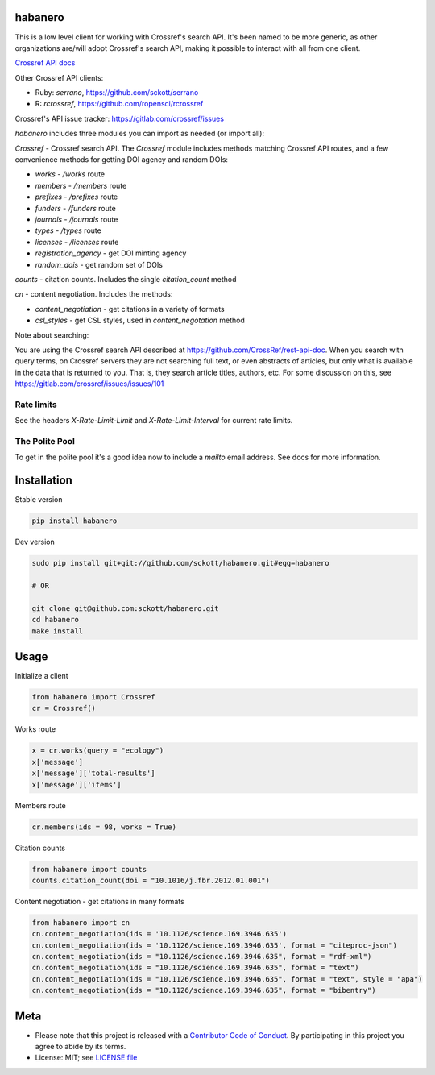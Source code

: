 habanero
========

|pypi| |docs| |travis| |coverage|

This is a low level client for working with Crossref's search API. It's been named to be more generic, as other organizations are/will adopt Crossref's search API, making it possible to interact with all from one client.

`Crossref API docs <https://github.com/CrossRef/rest-api-doc>`__

Other Crossref API clients:

- Ruby: `serrano`, `<https://github.com/sckott/serrano>`__
- R: `rcrossref`, `<https://github.com/ropensci/rcrossref>`__

Crossref's API issue tracker: https://gitlab.com/crossref/issues

`habanero` includes three modules you can import as needed (or
import all):

`Crossref` - Crossref search API. The `Crossref` module includes methods matching Crossref API routes, and a few convenience methods for getting DOI agency and random DOIs:

- `works` - `/works` route
- `members` - `/members` route
- `prefixes` - `/prefixes` route
- `funders` - `/funders` route
- `journals` - `/journals` route
- `types` - `/types` route
- `licenses` - `/licenses` route
- `registration_agency` - get DOI minting agency
- `random_dois` - get random set of DOIs

`counts` - citation counts. Includes the single `citation_count` method

`cn` - content negotiation. Includes the methods:

- `content_negotiation` - get citations in a variety of formats
- `csl_styles` - get CSL styles, used in `content_negotation` method

Note about searching:

You are using the Crossref search API described at https://github.com/CrossRef/rest-api-doc. When you search with query terms, on Crossref servers they are not searching full text, or even abstracts of articles, but only what is available in the data that is returned to you. That is, they search article titles, authors, etc. For some discussion on this, see https://gitlab.com/crossref/issues/issues/101

Rate limits
-----------

See the headers `X-Rate-Limit-Limit` and `X-Rate-Limit-Interval` for current rate limits.

The Polite Pool
---------------

To get in the polite pool it's a good idea now to include a `mailto` email
address. See docs for more information.


Installation
============

Stable version

.. code-block:: console

  pip install habanero

Dev version

.. code-block:: console

    sudo pip install git+git://github.com/sckott/habanero.git#egg=habanero

    # OR

    git clone git@github.com:sckott/habanero.git
    cd habanero
    make install

Usage
=====

Initialize a client

.. code-block:: python

    from habanero import Crossref
    cr = Crossref()

Works route

.. code-block:: python

  x = cr.works(query = "ecology")
  x['message']
  x['message']['total-results']
  x['message']['items']

Members route

.. code-block:: python

  cr.members(ids = 98, works = True)

Citation counts

.. code-block:: python

  from habanero import counts
  counts.citation_count(doi = "10.1016/j.fbr.2012.01.001")

Content negotiation - get citations in many formats

.. code-block:: python

  from habanero import cn
  cn.content_negotiation(ids = '10.1126/science.169.3946.635')
  cn.content_negotiation(ids = '10.1126/science.169.3946.635', format = "citeproc-json")
  cn.content_negotiation(ids = "10.1126/science.169.3946.635", format = "rdf-xml")
  cn.content_negotiation(ids = "10.1126/science.169.3946.635", format = "text")
  cn.content_negotiation(ids = "10.1126/science.169.3946.635", format = "text", style = "apa")
  cn.content_negotiation(ids = "10.1126/science.169.3946.635", format = "bibentry")

Meta
====

* Please note that this project is released with a `Contributor Code of Conduct <https://github.com/sckott/habanero/blob/master/CODE_OF_CONDUCT.md>`__. By participating in this project you agree to abide by its terms.
* License: MIT; see `LICENSE file <https://github.com/sckott/habanero/blob/master/LICENSE>`__

.. |pypi| image:: https://img.shields.io/pypi/v/habanero.svg
   :target: https://pypi.python.org/pypi/habanero

.. |docs| image:: https://readthedocs.org/projects/habanero/badge/?version=latest
   :target: http://habanero.rtfd.org/

.. |travis| image:: https://travis-ci.org/sckott/habanero.svg?branch=master
   :target: https://travis-ci.org/sckott/habanero

.. |coverage| image:: https://coveralls.io/repos/sckott/habanero/badge.svg?branch=master&service=github
   :target: https://coveralls.io/github/sckott/habanero?branch=master

